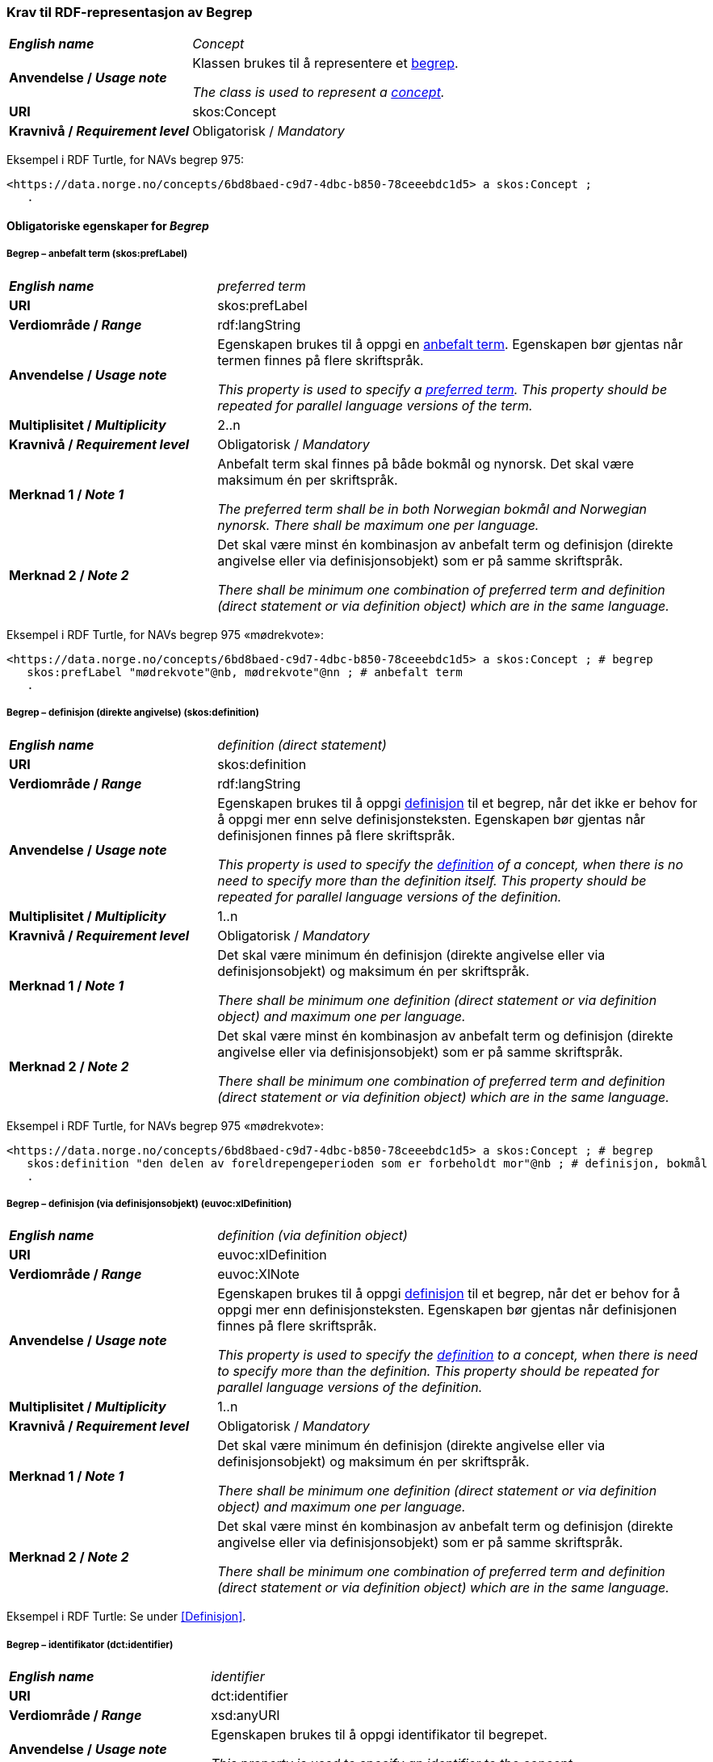 === Krav til RDF-representasjon av Begrep [[Begrep]]

[cols="30s,70d"]
|===
| _English name_ | _Concept_
| Anvendelse / _Usage note_ | Klassen brukes til å representere et https://termbasen.standard.no/term/165575653105429/nob[begrep].

_The class is used to represent a https://termbasen.standard.no/term/165575653105429/eng[concept]._
| URI |skos:Concept
| Kravnivå / _Requirement level_ |Obligatorisk / _Mandatory_
|===

Eksempel i RDF Turtle, for NAVs begrep 975:
-----
<https://data.norge.no/concepts/6bd8baed-c9d7-4dbc-b850-78ceeebdc1d5> a skos:Concept ;
   .
-----

==== Obligatoriske egenskaper for _Begrep_ [[Begrep-obligatoriske-egenskaper]]

===== Begrep – anbefalt term (skos:prefLabel) [[Begrep-anbefalt-term]]

[cols="30s,70d"]
|===
| _English name_ | _preferred term_
| URI |skos:prefLabel
| Verdiområde / _Range_ |rdf:langString
| Anvendelse / _Usage note_ | Egenskapen brukes til å oppgi en https://termbasen.standard.no/term/165575552506687/nob[anbefalt term]. Egenskapen bør gjentas når termen finnes på flere skriftspråk.

_This property is used to specify a https://termbasen.standard.no/term/165575552506687/eng[preferred term]. This property should be repeated for parallel language versions of the term._
| Multiplisitet / _Multiplicity_ |2..n
| Kravnivå / _Requirement level_ |Obligatorisk / _Mandatory_
| Merknad 1 / _Note 1_ | Anbefalt term skal finnes på både bokmål og nynorsk. Det skal være maksimum én per skriftspråk.

_The preferred term shall be in both Norwegian bokmål and Norwegian nynorsk. There shall be maximum one per language._
| Merknad 2 / _Note 2_ | Det skal være minst én kombinasjon av anbefalt term og definisjon (direkte angivelse eller via definisjonsobjekt) som er på samme skriftspråk.

_There shall be minimum one combination of preferred term and definition (direct statement or via definition object) which are in the same language._
|===

Eksempel i RDF Turtle, for NAVs begrep 975 «mødrekvote»:
-----
<https://data.norge.no/concepts/6bd8baed-c9d7-4dbc-b850-78ceeebdc1d5> a skos:Concept ; # begrep
   skos:prefLabel "mødrekvote"@nb, mødrekvote"@nn ; # anbefalt term
   .
-----

===== Begrep – definisjon (direkte angivelse) (skos:definition) [[Begrep-definisjon-direkte-angivelse]]

[cols="30s,70d"]
|===
| _English name_ | _definition (direct statement)_
| URI |skos:definition
| Verdiområde / _Range_ |rdf:langString
| Anvendelse / _Usage note_ | Egenskapen brukes til å oppgi https://termbasen.standard.no/term/165575612703717/nob[definisjon] til et begrep, når det ikke er behov for å oppgi mer enn selve definisjonsteksten. Egenskapen bør gjentas når definisjonen finnes på flere skriftspråk.

_This property is used to specify the https://termbasen.standard.no/term/165575612703717/eng[definition] of a concept, when there is no need to specify more than the definition itself. This property should be repeated for parallel language versions of the definition._
| Multiplisitet / _Multiplicity_ |1..n
| Kravnivå / _Requirement level_ |Obligatorisk / _Mandatory_
| Merknad 1 / _Note 1_ | Det skal være minimum én definisjon (direkte angivelse eller via definisjonsobjekt) og maksimum én per skriftspråk.

_There shall be minimum one definition (direct statement or via definition object) and maximum one per language._
| Merknad 2 / _Note 2_ | Det skal være minst én kombinasjon av anbefalt term og definisjon (direkte angivelse eller via definisjonsobjekt) som er på samme skriftspråk.

_There shall be minimum one combination of preferred term and definition (direct statement or via definition object) which are in the same language._
|===

Eksempel i RDF Turtle, for NAVs begrep 975 «mødrekvote»:
-----
<https://data.norge.no/concepts/6bd8baed-c9d7-4dbc-b850-78ceeebdc1d5> a skos:Concept ; # begrep
   skos:definition "den delen av foreldrepengeperioden som er forbeholdt mor"@nb ; # definisjon, bokmål
   .
-----

===== Begrep – definisjon (via definisjonsobjekt) (euvoc:xlDefinition) [[Begrep-definisjon-via-definisjonsobjekt]]

[cols="30s,70d"]
|===
| _English name_ | _definition (via definition object)_
| URI |euvoc:xlDefinition
| Verdiområde / _Range_ |euvoc:XlNote
| Anvendelse / _Usage note_ | Egenskapen brukes til å oppgi https://termbasen.standard.no/term/165575612703717/nob[definisjon] til et begrep, når det er behov for å oppgi mer enn definisjonsteksten. Egenskapen bør gjentas når definisjonen finnes på flere skriftspråk.

_This property is used to specify the https://termbasen.standard.no/term/165575612703717/eng[definition] to a concept, when there is need to specify more than the definition. This property should be repeated for parallel language versions of the definition._
| Multiplisitet / _Multiplicity_ |1..n
| Kravnivå / _Requirement level_ |Obligatorisk / _Mandatory_
| Merknad 1 / _Note 1_ | Det skal være minimum én definisjon (direkte angivelse eller via definisjonsobjekt) og maksimum én per skriftspråk.

_There shall be minimum one definition (direct statement or via definition object) and maximum one per language._
| Merknad 2 / _Note 2_ | Det skal være minst én kombinasjon av anbefalt term og definisjon (direkte angivelse eller via definisjonsobjekt) som er på samme skriftspråk.

_There shall be minimum one combination of preferred term and definition (direct statement or via definition object) which are in the same language._
|===

Eksempel i RDF Turtle: Se under <<Definisjon>>.

===== Begrep – identifikator (dct:identifier) [[Begrep-identifikator]]

[cols="30s,70d"]
|===
| _English name_ | _identifier_
| URI |dct:identifier
| Verdiområde / _Range_ |xsd:anyURI
| Anvendelse / _Usage note_ | Egenskapen brukes til å oppgi identifikator til begrepet.

_This property is used to specify an identifier to the concept._
| Multiplisitet / _Multiplicity_ |1..n
| Kravnivå / _Requirement level_ |Obligatorisk / _Mandatory_
| Merknad  / _Note_ |  Se https://data.norge.no/guide/veileder-beskrivelse-av-datasett/#om-identifikator[Om identifikator (dct:identifer) i Veileder for beskrivelse av datasett osv.]

_See https://data.norge.no/guide/veileder-beskrivelse-av-datasett/#om-identifikator[Om identifikator (dct:identifer) i Veileder for beskrivelse av datasett osv.]_
|===

Eksempel i RDF Turtle, for NAVs begrep 975 «mødrekvote»:
-----
<https://data.norge.no/concepts/6bd8baed-c9d7-4dbc-b850-78ceeebdc1d5> a skos:Concept ; # begrep
   dct:identifier "https://data.norge.no/concepts/6bd8baed-c9d7-4dbc-b850-78ceeebdc1d5"^^xsd:anyURI ; # identifikator
   .
-----

===== Begrep – kontaktpunkt (dcat:contactPoint) [[Begrep-kontaktpunkt]]

[cols="30s,70d"]
|===
| _English name_ | _contact point_
| URI |dcat:contactPoint
| Verdiområde / _Range_ |vcard:Organization or vcard:Group
| Anvendelse / _Usage note_ | Egenskapen brukes til å oppgi kontaktpunkt som kan nås ved f.eks. spørsmål vedrørende begrepet.

_This property is used to specify a contact point which may be reached in case of e.g. questions about the concept._
| Multiplisitet / _Multiplicity_ |1..n
| Kravnivå / _Requirement level_ |Obligatorisk / _Mandatory_
| Merknad / _Note_ | Når det er ulike kontaktpunkter for ulike språk (f.eks. norske vs. internasjonale kontakter), skal det oppgis maks. ett kontaktpunkt per språk.

_When there are different contact points for different languages (e.g. Norwegian vs. international contacts), there shall be maximum one contact points per language._
|===

Eksempel i RDF Turtle, for NAVs begrep 975 «mødrekvote»:
-----
<https://data.norge.no/concepts/6bd8baed-c9d7-4dbc-b850-78ceeebdc1d5> a skos:Concept ; # begrep
   dcat:contactPoint [ a vcard:Organization ; # kontaktpunkt
   vcard:hasOrganizationName "NAV"@nb ; # navn
   vcard:hasEmail <mailto:begrepskatalogen@nav.no> ; ] ; # e-post
   .
-----

===== Begrep – publisert av (dct:publisher) [[Begrep-publisert-av]]

[cols="30s,70d"]
|===
| _English name_ | _publisher_
| URI |dct:publisher
| Verdiområde / _Range_ |org:Organization
| Anvendelse / _Usage note_ | Egenskapen brukes til å referere til virksomheten som har publisert begrepet.

_This property is used to refer to the organisation responsible for publishing the concept._
| Multiplisitet / _Multiplicity_ |1..1
| Kravnivå / _Requirement level_ |Obligatorisk / _Mandatory_
| Merknad / _Note_ | Virksomhetens identifikasjonsnummer bør brukes, for eksempel https://data.norge.no/concepts/f6639f5e-280e-4dbb-991e-3faca3bf622c[organisasjonsnummer i henhold til Enhetsregisterets organisasjonsnummer].

_The organization’s identifier should be used, e.g. in accordance to the organization number registered in the Central Coordinating Register for Legal Entities (CCR)._
|===

Eksempel i RDF Turtle, for NAVs begrep 975 «mødrekvote»:
-----
<https://data.norge.no/concepts/6bd8baed-c9d7-4dbc-b850-78ceeebdc1d5> a skos:Concept ; # begrep
   dct:publisher <https://organization-catalog.fellesdatakatalog.digdir.no/organizations/889640782> ; # publisert av, med NAVs organisasjonsnummer
   .
-----

==== Anbefalte egenskaper for _Begrep_ [[Begrep-anbefalte-egenskaper]]

===== Begrep – ansvarlig virksomhet (dct:creator) [[Begrep-ansvarlig-virksomhet]]

[cols="30s,70d"]
|===
| _English name_ | _responsible organization_
| URI | dct:creator
| Verdiområde / _Range_ | org:Organization
| Anvendelse / _Usage note_ | Egenskapen brukes til å referere til virksomheten som er ansvarlig for beskrivelsen av begrepet, og som ikke er den samme som <<Begrep-publisert-av>>.

_This property is used to refer to the organization which is responsible for the description of the concept and which is not the same as <<Begrep-publisert-av>>._
| Multiplisitet / _Multiplicity_ |0..1
| Kravnivå / _Requirement level_ |Anbefalt / _Recommended_
|===

===== Begrep – dato gyldig fra og med (euvoc:startDate) [[Begrep-dato-gyldig-fra-og-med]]

[cols="30s,70d"]
|===
| _English name_ | _date valid from, inclusive_
| URI |euvoc:startDate
| Verdiområde / _Range_ |xsd:date
| Anvendelse / _Usage note_ | Egenskapen brukes til å oppgi dato begrepet er gyldig fra og med.

_This property is used to specify the date (inclusive) from which the concept is valid._
| Multiplisitet / _Multiplicity_ |0..1
| Kravnivå / _Requirement level_ |Anbefalt / _Recommended_
|===

Eksempel i RDF Turtle:
-----
<eksempel-begrep> a skos:Concept ;
   euvoc:startDate "2000-01-31"^^xsd:date ;
   .
-----

===== Begrep – dato gyldig til og med (euvoc:endDate) [[Begrep-dato-gyldig-til-og-med]]

[cols="30s,70d"]
|===
| _English name_ | _date valid through, inclusive_
| URI |euvoc:endDate
| Verdiområde / _Range_ |xsd:date
| Anvendelse / _Usage note_ | Egenskapen brukes til å oppgi dato begrepet er gyldig til og med.

_This property is used to specify the date (inclusively) through which the concept is valid._
| Multiplisitet / _Multiplicity_ |0..1
| Kravnivå / _Requirement level_ |Anbefalt / _Recommended_
|===

Eksempel i RDF Turtle:
-----
<eksempel-begrep> a skos:Concept ; # eksempel-begrep
   euvoc:endDate "2020-12-31"^^xsd:date ; # dato gyldig til og med
   .
-----

===== Begrep – dato opprettet (dct:created) [[Begrep-dato-opprettet]]

[cols="30s,70d"]
|===
| _English name_ | _date created_
| URI |dct:created
| Verdiområde / _Range_ |xsd:date
| Anvendelse / _Usage note_ | Egenskapen brukes til å oppgi når begrepet ble opprettet.

_This property is used to specify the date when the concept was created._
| Multiplisitet / _Multiplicity_ |0..1
| Kravnivå / _Requirement level_ |Anbefalt / _Recommended_
|===

Eksempel i RDF Turtle:
-----
<eksempel-begrep> a skos:Concept ; # eksempel-begrep
   dct:created "2000-01-31"^^xsd:date ; # dato gyldig fra og med
   .
-----

===== Begrep – dato sist oppdatert (dcat:modified) [[Begrep-dato-sist-oppdatert]]

[cols="30s,70d"]
|===
| _English name_ | _date last modified_
| URI |dct:modified
| Verdiområde / _Range_ |xsd:date
| Anvendelse / _Usage note_ | Egenskapen brukes til å oppgi når begrepet ble sist oppdatert.

_This property is used to specify the date when the concept was last updated._
| Multiplisitet / _Multiplicity_ |0..1
| Kravnivå / _Requirement level_ |Anbefalt / _Recommended_
|===

Eksempel i RDF Turtle:
-----
<eksempel-begrep> a skos:Concept ; # eksempel-begrep
   dct:modified "2020-05-31"^^xsd:date ; # dato sist oppdatert
   .
-----

===== Begrep – fagområde (dct:subject) [[Begrep-fagområde]]


[cols="30s,70d"]
|===
| _English name_ | _subject field_
| URI |dct:subject
| Verdiområde / _Range_ |rdf:langString or skos:Concept
| Anvendelse / _Usage note_ | Egenskapen brukes til å oppgi https://termbasen.standard.no/term/165575653105392/nob[fagområde] som begrepet kan grupperes/klassifiseres under, oppgis som enten tekst med språkkode eller kodet verdi. Hvis tekst, og når teksten finnes på flere skriftspråk, bør egenskapen gjentas for hvert skriftspråk.

_This property is used to specify a https://termbasen.standard.no/term/165575653105392/eng[domain] (subject field) under which the concept may be grouped/classified, either as a text with language code or as a coded value. When text is used, the property should be repeated for parallel language versions of the text._
| Multiplisitet / _Multiplicity_ |0..n
| Kravnivå / _Requirement level_ |Anbefalt / _Recommended_
| Merknad / _Note_ | Fagområde kan representere en akademisk disiplin, et bruksområde, et produkt, en tjenestekjede eller lignende.

_A subject field may represent an academic discipline, an application area, a produkt, a service chain or suchlike._
|===

Eksempel i RDF Turtle:
-----
<eksempel-begrep> a skos:Concept ; # eksempel-begrep
   dct:subject "terminologi"@nb, "terminologi"@nn, "terminology"@en ; # fagområde
   .
-----

===== Begrep – merknad (skos:scopeNote) [[Begrep-merknad]]

[cols="30s,70d"]
|===
| _English name_ | _note_
| URI |skos:scopeNote
| Verdiområde / _Range_ |rdf:langString
| Anvendelse / _Usage note_ | Egenskapen brukes til å oppgi merknad til begrepet. Egenskapen bør gjentas når teksten finnes på flere skriftspråk.

_This property is used to specify notes regarding the concept. The property should be repeated for parallel language versions of the text._
| Multiplisitet / _Multiplicity_ |0..n
| Kravnivå / _Requirement level_ |Anbefalt / _Recommended_
|===

Eksempel i RDF Turtle, for NAVs begrep 975 «mødrekvote»:
-----
<https://data.norge.no/concepts/6bd8baed-c9d7-4dbc-b850-78ceeebdc1d5> a skos:Concept ; # begrep
   skos:scopeNote "Deler av mødrekvoten er bundet i tid avhengig av når fødsel skjer."@en ; # merknad
   .
-----


===== Begrep – tillatt term (skos:altLabel) [[Begrep-tillatt-term]]

[cols="30s,70d"]
|===
| _English name_ | _admitted term_
| URI |skos:altLabel
| Verdiområde / _Range_ |rdf:langString
| Anvendelse / _Usage note_ | Egenskapen brukes til å oppgi https://termbasen.standard.no/term/165575552506675/nob[tillatt term] til anbefalt term til begrepet. Egenskapen bør gjentas når termen finnes på flere skriftspråk.

_This property is used to specify an https://termbasen.standard.no/term/165575552506675/eng[admitted term] to a concept. This property should be repeated for parallel language versions of the term._
| Multiplisitet / _Multiplicity_ |0..n
| Kravnivå / _Requirement level_ |Anbefalt / _Recommended_
|===

Eksempel i RDF Turtle, for NAVs begrep 1091 («autorisering»):
-----
<https://data.norge.no/concepts/cc1482f9-0244-3008-88b7-a833e2c8f6e1> a skos:Concept ; # begrep
   skos:altLabel "autorisasjon"@nb ; # tillatt term
   .
-----

==== Valgfrie egenskaper for _Begrep_ [[Begrep-valgfrie-egenskaper]]

===== Begrep – datastrukturterm (skosno:dataStructureLabel) [[Begep-datastrukturterm]]

[cols="30s,70d"]
|===
| _English name_ | _data structure label_
| URI |skosno:dataStructureLabel
| Verdiområde / _Range_ |rdfs:Literal
| Anvendelse / _Usage note_ | Egenskapen brukes til å oppgi datastrukturterm for begrepet.

_This property is used to specify a data structure label._
| Multiplisitet / _Multiplicity_ |0..n
| Kravnivå / _Requirement level_ |Valgfri / _Optional_
|===

Eksempel i RDF Turtle, for Skatteetatens begrep «fysisk person»:
-----
<http://begrepskatalogen/begrep/b57408ba-d96a-11e6-8d9b-005056821322> a skos:Concept ; # begrep
   skosno:dataStructureLabel "fysiskPerson" ; # datastrukturterm
   .
-----

===== Begrep – eksempel (skos:example) [[Begrep-eksempel]]

[cols="30s,70d"]
|===
| _English name_ | _example_
| URI |skos:example
| Verdiområde / _Range_ |rdf:langString
| Anvendelse / _Usage note_ | Egenskapen brukes til å oppgi eksempel på begrepet. Egenskapen bør gjentas når teksten finnes på flere skriftspråk.

_This property is used to specify examples of the concept. This property should be repeated for parallel language versions of the text._
| Multiplisitet / _Multiplicity_ |0..n
| Kravnivå / _Requirement level_ |Valgfri / _Optional_
|===

Eksempel i RDF Turtle, hentet fra https://termbasen.standard.no/term/165575653105391/nob[Termbasen til Standard Norge], for begrep «individualbegrep»:
-----
<hentetFraSNORRE> a skos:Concept ;
   skos:example "‘Saturn’, ‘Eiffeltårnet’, ‘Månen’, ‘serienummer FRHR603928’, ‘Nobelpris i fysikk 2016’."@nb ;
     .
-----

===== Begrep – er del av (xkos:isPartOf) [[Begrep-er-del-av]]

[cols="30s,70d"]
|===
| _English name_ | _is part of_
| URI |xkos:isPartOf
| Verdiområde / _Range_ |skos:Concept
| Anvendelse / _Usage note_ | Egenskapen brukes til å knytte begrepet til et annet begrep som dette begrepet er del av. Begrepet er et https://termbasen.standard.no/term/165575551206237/nob[delbegrep] og det andre begrepet er https://termbasen.standard.no/term/165575551106220/nob[helhetsbegrepet], i en partitiv relasjon mellom disse.

_To refer to the concept that this concept is a part of. This concept is a https://termbasen.standard.no/term/165575551206237/eng[partitive concept] and the other concept is the https://termbasen.standard.no/term/165575551106220/eng[comprehensive concept], in a partitive concept relation between the two concepts._
| Multiplisitet / _Multiplicity_ |0..n
| Kravnivå / _Requirement level_ |Valgfri / _Optional_
| Merknad 1 / _Note 1_ | Egenskapen/relasjonen kan også leses som «har helhetsbegrep».

_This property/relation may also be read as “has comprehensive concept”._
| Merknad 2 / _Note 2_ | Denne egenskapen/relasjonen er den inverse av <<Begrep-inneholder>>.

_This property/relation is the inverse of <<Begrep-inneholder>>._
| Merknad 3 / _Note 3_ | Bruk <<Begrep-har-partitiv-begrepsrelasjon>> når det er behov for å beskrive https://termbasen.standard.no/term/165577770503947/nob[inndelingskriterium].

_Use <<Begrep-har-partitiv-begrepsrelasjon>> when there is need to describe the https://termbasen.standard.no/term/165577770503947/eng[criterion of subdivision]._
|===

Eksempel i RDF Turtle, for NAVs begrep 975 «mødrekvote»:
-----
<https://data.norge.no/concepts/6bd8baed-c9d7-4dbc-b850-78ceeebdc1d5> a skos:Concept ; # begrep "mødrekvote"
   xkos:isPartOf <https://data.norge.no/concepts/4729eca4-f145-4518-8309-3e02a84dfc55> ; # er del av "foreldrepengeperiode"
     .
-----

===== Begrep – er erstattet av (dct:isReplacedBy) [[Begrep-er-erstattet-av]]

[cols="30s,70d"]
|===
| _English name_ | _is replaced by_
| URI |dct:isReplacedBy
| Verdiområde / _Range_ |skos:Concept
| Anvendelse / _Usage note_ | Egenskapen brukes til å referere til et annet begrep som dette begrepet er erstattet av.

_This property is used to refer to a concept that this concept is replaced by._
| Multiplisitet / _Multiplicity_ |0..n
| Kravnivå / _Requirement level_ |Valgfri / _Optional_
| Merknad / _Note_ | Denne egenskapen/relasjonen er den inverse av <<Begrep-erstatter>>.

_This property/relation is the inverse of <<Begrep-erstatter>>._
|===

Eksempel i RDF Turtle, for SSBs begrep «landbakgrunn»:
-----
<https://www.ssb.no/a/metadata/conceptvariable/vardok/123/nb> a skos:Concept ; # begrep
   dct:isReplacedBy <https://www.ssb.no/a/metadata/conceptvariable/vardok/1919/nb> ; # er erstattet av
   .
-----

===== Begrep – er fra-begrep i (skosno:isFromConceptIn) [[Begrep-er-fra-begrep-i]]

[cols="30s,70d"]
|===
| _English name_ | _is from-concept in_
| URI |skosno:isFromConceptIn
| Verdiområde / _Range_ |skosno:AssociativeConceptRelation
| Anvendelse / _Usage note_ | Egenskapen brukes til å oppgi en https://termbasen.standard.no/term/165575612703735/nob[assosiativ begrepsrelasjon] begrepet har med et annet begrep, når det er behov for å beskrive relasjonsrollen til dette begrepet.

_This property is used to refer to an https://termbasen.standard.no/term/165575612703735/eng[associative relation] that this concept has with another concept, when there is need to describe the relation role of this concept._
| Multiplisitet / _Multiplicity_ |0..n
| Kravnivå / _Requirement level_ |Valgfri / _Optional_
|===

Eksempel i RDF Turtle: Se under <<Assosiativ-begrepsrelasjon>>.

===== Begrep – er relatert til (skos:related) [[Begrep-er-relatert-til]]

[cols="30s,70d"]
|===
| _English name_ | _is related to_
| URI |skos:related
| Verdiområde / _Range_ |skos:Concept
| Anvendelse / _Usage note_ | Egenskapen brukes til å referere til et annet begrep som begrepet er relatert til, når det ikke er behov for å beskrive relasjonsrollen til dette begrepet.

_This property is used to refer to a concept which this concept is related to, when there is no need to describe the relation role of this concept._
| Multiplisitet / _Multiplicity_ |0..n
| Kravnivå / _Requirement level_ |Valgfri / _Optional_
| Merknad 1 / _Note 1_ | Egenskapen/relasjonen kan også leses som «har assosiert begrep».

_This property/relation may also be read as “has associated concept”._
| Merknad 2 / _Note 2_ | Bruk heller en av de andre semantisk mer presise assosiative begrepsrelasjonene.

_Use rather one of the other semantically more precise associative concept relations._
| Merknad 3 / _Note 3_ | Bruk <<Begrep-er-fra-begrep-i>> når det er behov for å beskrive relasjonsrollen til dette begrepet.

_Use <<Begrep-er-fra-begrep-i>> when there is need to describe the relation role of this concept._
|===

Eksempel i RDF Turtle, for NAVs begrep 170 «medlem i folketrygden»:
-----
<https://data.norge.no/concepts/68950551-3fec-3fb4-a802-8127bac322c2> a skos:Concept ; # begrep "medlem i folketrygden"
   skos:related <https://data.norge.no/concepts/d649801d-b47d-4d00-9470-35275c4ace00> ; # er relatert til "trygdeavgift"
   .
-----

===== Begrep – erstatter (dct:replaces) [[Begrep-erstatter]]

[cols="30s,70d"]
|===
| _English name_ | _replaces_
| URI |dct:replaces
| Verdiområde / _Range_ |skos:Concept
| Anvendelse / _Usage note_ | Egenskapen brukes til å referere til et annet begrep som dette begrepet erstatter.

_This property is used to refer to a concept that this concept replaces._
| Multiplisitet / _Multiplicity_ |0..n
| Kravnivå / _Requirement level_ |Valgfri / _Optional_
| Merknad / _Note_ | Denne egenskapen/relasjonen er den inverse av <<Begrep-er-erstattet-av>>.

_This property/relation is the inverse of <<Begrep-er-erstattet-av>>._
|===

Eksempel i RDF Turtle, for SSBs begrep «landbakgrunn»:
-----
<https://www.ssb.no/a/metadata/conceptvariable/vardok/1919/nb> a skos:Concept ; # begrep
   dct:replaces <https://www.ssb.no/a/metadata/conceptvariable/vardok/123/nb> ; # erstatter
     .
-----

===== Begrep – frarådd term (skos:hiddenLabel) [[Begrep-frarådd-term]]

[cols="30s,70d"]
|===
| _English name_ | _deprecated term_
| URI |skos:hiddenLabel
| Verdiområde / _Range_ |rdf:langString
| Anvendelse / _Usage note_ | Egenskapen brukes til å oppgi en https://termbasen.standard.no/term/165575654205830/nob[frarådd term]. Egenskapen bør gjentas når termen finnes på flere skriftspråk.

_This property is used to specify a https://termbasen.standard.no/term/165575654205830/eng[deprecated term]. This property should be repeated for parallel language versions of the term._
| Multiplisitet / _Multiplicity_ |0..n
| Kravnivå / _Requirement level_ |Valgfri / _Optional_
|===

Eksempel i RDF Turtle, for NAVs begrep 936 «tiltakspenger»:
-----
<https://data.norge.no/concepts/a9dc3c9c-df22-3cd4-a30b-b30b9de009ce> a skos:Concept ; # begrep "tiltakspenger"
   skos:hiddenLabel "individstønad"@nb ; # frarådd term
   .
-----

===== Begrep – generaliserer (xkos:generalizes) [[Begrep-generaliserer]]

[cols="30s,70d"]
|===
| _English name_ | _generalizes_
| URI |xkos:generalizes
| Verdiområde / _Range_ |skos:Concept
| Anvendelse / _Usage note_ | Egenskapen brukes til å referere til et annet begrep som dette begrepet er en generalisering av. Begrepet er https://termbasen.standard.no/term/165575654205842/nob[det generiske begrepet] og det andre begrepet er https://termbasen.standard.no/term/165575654205860/nob[det spesifikke begrepet], i en generisk relasjon mellom disse.

_This property is used to refer to another concept that this concept is a generalization of. This concept is the https://termbasen.standard.no/term/165575654205842/eng[generic concept] and the other concept is the https://termbasen.standard.no/term/165575654205860/eng[specific concept], in a generic concept relation between the two concepts._
| Multiplisitet / _Multiplicity_ |0..n
| Kravnivå / _Requirement level_ |Valgfri / _Optional_
| Merknad 1 / _Note 1_ | Egenskapen/relasjonen kan også leses som «har underbegrep».

_This property/relation may also be read as “has specific concept”._
| Merknad 2 / _Note 2_ | Egenskapen/relasjonen er den inverse av <<Begrep-spesialiserer>>.

_This property/relation is the inverse of <<Begrep-spesialiserer>>._
| Merknad 3 / _Note 3_ | Bruk <<Begrep-har-generisk-begrepsrelasjon>> når det er behov for å beskrive https://termbasen.standard.no/term/165577770503947/nob[inndelingskriterium].

_Use <<Begrep-har-generisk-begrepsrelasjon>> when there is need to describe the https://termbasen.standard.no/term/165577770503947/eng[criterion of subdivision]._
|===

Eksempel i RDF Turtle, for NAVs begrep 625 «ytelsesperiode»:
-----
<https://data.norge.no/concepts/680b83b6-46f5-30f2-96f7-e36c4e5cf3d1> a skos:Concept ; # begrep "ytelsesperiode"
   xkos:generalizes <https://data.norge.no/concepts/4729eca4-f145-4518-8309-3e02a84dfc55> ; # generaliserer "foreldrepengeperiode"
   .
-----

===== Begrep – har eksakt samsvar med (skos:exactMatch) [[Begrep-har-eksakt-samsvar-med]]

[cols="30s,70d"]
|===
| _English name_ | _has exact match with_
| URI |skos:exactMatch
| Verdiområde / _Range_ |skos:Concept
| Anvendelse / _Usage note_ | Egenskapen brukes til å referere til et annet begrep der det er eksakt samsvar mellom disse begrepene.

_This property is used to refer to another concept where this is an exact match between this and the other concept._
| Multiplisitet / _Multiplicity_ |0..n
| Kravnivå / _Requirement level_ |Valgfri / _Optional_
|===

Eksempel i RDF Turtle:
-----
<eksempel-begrep1> a skos:Concept ; # eksempel-begrep
   skos:exactMatch <eksempel-begrep2> ; # har eksakt samsvar med
   .
-----

===== Begrep – har generisk begrepsrelasjon (skosno:hasGenericConceptRelation) [[Begrep-har-generisk-begrepsrelasjon]]

[cols="30s,70d"]
|===
| _English name_ | _has generic concept relation_
| URI |skosno:hasGenericConceptRelation
| Verdiområde / _Range_ |skosno:GenericConceptRelation
| Anvendelse / _Usage note_ | Egenskapen brukes til å oppgi en https://termbasen.standard.no/term/165575612703726/nob[generisk begrepsrelasjon] som begrepet har med et annet begrep, når det er behov for å beskrive https://termbasen.standard.no/term/165577770503947/nob[inndelingskriterium].

_This property is used to refer to a https://termbasen.standard.no/term/165575612703726/eng[generic concept relation] that this concept has with another concept, when there is need to describe the https://termbasen.standard.no/term/165577770503947/eng[criterion of subdivision]._
| Multiplisitet / _Multiplicity_ |0..n
| Kravnivå / _Requirement level_ |Valgfri / _Optional_
|===

Eksempel i RDF Turtle: Se under <<Generisk-begrepsrelasjon>>.

===== Begrep – har nært samsvar med (skos:closeMatch) [[Begrep-har-nært-samsvar-med]]

[cols="30s,70d"]
|===
| _English name_ | _has close match with_
| URI |skos:closeMatch
| Verdiområde / _Range_ |skos:Concept
| Anvendelse / _Usage note_ | Egenskapen brukes til å referere til et annet begrep der det er nært samsvar mellom disse begrepene.

_This property is used to refer to another concept where there is a close match between this and the other concept._
| Multiplisitet / _Multiplicity_ |0..n
| Kravnivå / _Requirement level_ |Valgfri / _Optional_
|===

Eksempel i RDF Turtle:
-----
<eksempel-begrep1> a skos:Concept ; # begrep
   skos:closeMatch <eksempel-begrep2> ; # har nært samsvar med
   .
-----

===== Begrep – har partitiv begrepsrelasjon (skosno:hasPartitiveConceptRelation) [[Begrep-har-partitiv-begrepsrelasjon]]

[cols="30s,70d"]
|===
| _English name_ | _has partitive concept relation_
| URI |skosno:hasPartitiveConceptRelation
| Verdiområde / _Range_ |skosno:PartitiveConceptRelation
| Anvendelse / _Usage note_ | Egenskapen brukes til å oppgi en https://termbasen.standard.no/term/165575812309370/nob[partitiv begrepsrelasjon] som begrepet har med et annet begrep, når det er behov for å beskrive https://termbasen.standard.no/term/165577770503947/nob[inndelingskriterium].

_This property is used to refer to a https://termbasen.standard.no/term/165575812309370/eng[partitive concept relation] that this concept has with another concept, when there is need to describe the https://termbasen.standard.no/term/165577770503947/eng[criterion of subdivision]._
| Multiplisitet / _Multiplicity_ |0..n
| Kravnivå / _Requirement level_ |Valgfri / _Optional_
|===

Eksempel i RDF Turtle: Se under <<Partitiv-begrepsrelasjon>>.

===== Begrep – inneholder (xkos:hasPart) [[Begrep-inneholder]]

[cols="30s,70d"]
|===
| _English name_ | _has part_
| URI |xkos:hasPart
| Verdiområde / _Range_ |skos:Concept
| Anvendelse / _Usage note_ | Egenskapen brukes til å referere til et annet begrep som dette begrepet inneholder. Begrepet er https://termbasen.standard.no/term/165575551106220/nob[helhetsbegrepet] og det andre begrepet https://termbasen.standard.no/term/165575551206237/nob[delbegrepet], i en partitiv relasjon mellom disse.

_This property is used to refer to the concept that this concept has as a part. This concept is the https://termbasen.standard.no/term/165575551106220/eng[comprehensive concept] and the other concept is the https://termbasen.standard.no/term/165575551206237/eng[partitive concept], in a partitive concept relation between the two concepts._
| Multiplisitet / _Multiplicity_ |0..n
| Kravnivå / _Requirement level_ |Valgfri / _Optional_
| Merknad 1 / _Note 1_  | Egenskapen/relasjonen kan også leses som «har delbegrep».

_This property/relation may also be read as “has partitive concept”._
| Merknad 2 / _Note 2_  | Denne egenskapen/relasjonen er den inverse av <<Begrep-er-del-av>>.

_This property/relation is the inverse of <<Begrep-er-del-av>>._
| Merknad 3 / _Note 3_  | Bruk <<Begrep-har-partitiv-begrepsrelasjon>> når det er behov for å beskrive https://termbasen.standard.no/term/165577770503947/nob[inndelingskriterium].

_Use <<Begrep-har-partitiv-begrepsrelasjon>> when there is need to describe the https://termbasen.standard.no/term/165577770503947/eng[criterion of subdivision]._
|===

Eksempel i RDF Turtle, for NAVs begrep 974 «foreldrepengeperiode»:
-----
<https://data.norge.no/concepts/4729eca4-f145-4518-8309-3e02a84dfc55> a skos:Concept ; # begrep "foreldrepengeperiode"
   xkos:hasPart # inneholder
      <https://data.norge.no/concepts/6bd8baed-c9d7-4dbc-b850-78ceeebdc1d5> , # "mødrekvote"
      <https://data.norge.no/concepts/13a8697d-177b-499b-8d22-9cee6741c025> , # "fellesperiode"
      <https://data.norge.no/concepts/32d18d0e-c9d4-4785-b1e8-3612ffca8fb7> ; # "fedrekvote"
     .
-----

===== Begrep – inngår i begrepssamling (uneskos:memberOf) [[Begrep-inngår-i]]

[cols="30s,70d"]
|===
| _English name_ | _member of_
| URI |uneskos:memberOf
| Verdiområde / _Range_ |skos:Collection
| Anvendelse / _Usage note_ | Egenskapen brukes til å referere til en begrepssamling der begrepet inngår.

_This property is used to refer to the collection that this concept is a member of._
| Multiplisitet / _Multiplicity_ |0..n
| Kravnivå / _Requirement level_ |Valgfri / _Optional_
| Merknad / _Note_ | Denne egenskapen/relasjonen er den inverse av <<Begrepssamling-inneholder-begrep>>.

_This property/relation is the inverse of <<Begrepssamling-inneholder-begrep>>._
|===

Eksempel i RDF Turtle:
-----
<eksempel-begrep> a skos:Concept ; # eksempel-begrep
   uneskos:memberOf <eksempel-begrepssamling> ; # inngår i begrepssamling
     .
-----

===== Begrep – se også (rdfs:seeAlso) [[Begrep-se-også]]

[cols="30s,70d"]
|===
| _English name_ | _see also_
| URI |rdfs:seeAlso
| Verdiområde / _Range_ |skos:Concept
| Anvendelse / _Usage note_ | Egenskapen brukes til å referere til et annet begrep som dette begrepet har en «se også»-relasjon til.

_This property is used to refer to another concept that this concept has a “see also”-relation with._
| Multiplisitet / _Multiplicity_ |0..n
| Kravnivå / _Requirement level_ |Valgfri / _Optional_
|===

Eksempel i RDF Turtle:
-----
<eksempel-begrep> a skos:Concept ; # eksempel-begrep
   rdfs:seeAlso <et-annet-eksempel-begrep> ; # se også
   .
-----

===== Begrep – spesialiserer (xkos:specializes) [[Begrep-spesialiserer]]

[cols="30s,70d"]
|===
| _English name_ | _specializes_
| URI |xkos:specializes
| Verdiområde / _Range_ |skos:Concept
| Anvendelse / _Usage note_ | Egenskapen brukes til å referere til et annet begrep som dette begrepet er en spesialisering av. Begrepet er https://termbasen.standard.no/term/165575654205860/nob[det spesifikke begrepet] og det andre begrepet er https://termbasen.standard.no/term/165575654205842/nob[det generiske begrepet], i en generisk relasjon mellom disse.

_This property is used to refer to another concept that this concept is a specialization of. This concept is the https://termbasen.standard.no/term/165575654205860/eng[specific concept] and the other concept is the https://termbasen.standard.no/term/165575654205842/eng[generic concept], in a generic concept relation between the two concepts._
| Multiplisitet / _Multiplicity_ |0..n
| Kravnivå / _Requirement level_ |Valgfri / _Optional_
| Merknad 1 / _Note 1_  | Egenskapen/relasjonen kan også leses som «har overbegrep».

_This property/relation may also be read as “has generic concept”._
| Merknad 2 / _Note 2_  | Egenskapen/relasjonen er den inverse av <<Begrep-generaliserer>>.

_This property/relation is the inverse of <<Begrep-generaliserer>>._
| Merknad 3 / _Note 3_  | Bruk <<Begrep-har-generisk-begrepsrelasjon>> når det er behov for å beskrive https://termbasen.standard.no/term/165577770503947/nob[inndelingskriterium].

_Use <<Begrep-har-generisk-begrepsrelasjon>> when there is need to describe the https://termbasen.standard.no/term/165577770503947/eng[criterion of subdivision]._
|===

Eksempel i RDF Turtle, for NAVs begrep 975 «mødrekvote»:
-----
<https://data.norge.no/concepts/6bd8baed-c9d7-4dbc-b850-78ceeebdc1d5> a skos:Concept ; # begrep "mødrekvote"
   xkos:specializes <https://data.norge.no/concepts/4729eca4-f145-4518-8309-3e02a84dfc55> ; # spesialiserer "foreldrepengeperiode"
   .
-----

===== Begrep – status (adms:status) [[Begrep-status]]

[cols="30s,70d"]
|===
| _English name_ | _status_
| URI |adms:status
| Verdiområde / _Range_ |skos:Concept or rdf:langString
| Anvendelse / _Usage note_ | Egenskapen brukes til å oppgi status til et begrep, som tekst med språkkode eller kodet verdi. Hvis tekst og når teksten finnes på flere språk, bør egenskapen gjentas for hvert språk. Hvis kodet verdi, skal egenskapen ha kun én verdi.

_This property is used to specify the status of the concept, as text with language code or coded value. If text is used, this property should be repeated for parallel language versions of the text. If coded value used, the property shall have only one value._
| Multiplisitet / _Multiplicity_ |0..1 når skos:Concept brukes og 0..n når rdf:langString brukes

_0..1 when skos:Concept is used and 0..n when rdf:langString is used_
| Kravnivå / _Requirement level_ |Valgfri / _Optional_
| Merknad / _Note_ | Når begrepsbeskrivelsen gjøres tilgjengelig utenfor virksomheten, og hvis en av kategoriene i EUs kontrollerte vokabular https://op.europa.eu/en/web/eu-vocabularies/concept-scheme/-/resource?uri=http://publications.europa.eu/resource/authority/concept-status[Concept status] passer til begrepets status, skal egenskapen referere til den aktuelle kategorien.

_When making the concept description available outside the organization, and if one of the categories in EU’s https://op.europa.eu/en/web/eu-vocabularies/concept-scheme/-/resource?uri=http://publications.europa.eu/resource/authority/concept-status[Concept status] is suitable for the status of the concept, this property shall refer to that category._
|===

Eksempel i RDF Turtle, for NAVs begrep 975 «mødrekvote»:
-----
<https://data.norge.no/concepts/6bd8baed-c9d7-4dbc-b850-78ceeebdc1d5> a skos:Concept ; # begrep
   adms:status <http://publications.europa.eu/resource/authority/concept-status/CURRENT> ; # status
   .
-----

===== Begrep – verdiområde (skosno:valueRange) [[Begrep-verdiområde]]

[cols="30s,70d"]
|===
| _English name_ | _value range_
| URI |skosno:valueRange
| Verdiområde / _Range_ |rdf:langString or xsd:anyURI
| Anvendelse / _Usage note_ | Egenskapen brukes til å oppgi verdiområde, oppgitt som tekst og/eller referanse til der dette er spesifisert. Når tekst og hvis teksten finnes på flere skriftspråk, bør egenskapen gjentas for hvert språk.

_This property is used to specify the value range of a concept, as text and/or as reference to where this is specified. When text is used, this property should be repeated for parallel language versions of the text._
| Multiplisitet / _Multiplicity_ |0..n
| Kravnivå / _Requirement level_ |Valgfri / _Optional_
|===

Eksempel i RDF Turtle, for SSBs begrep «sivilstand»:
-----
<sivilstand> a skos:Concept ; # begrep
   skosno:range "Standard for sivilstand"@nb , "Standard for sivilstand"@nn , "Classification of marital status"@en ; # verdiområde, som tekst
   skosno:range <https://www.ssb.no/klass/klassifikasjoner/19> ; # verdiområde, som lenke
     .
-----

===== Begrep – versjonsnummer (owl:versionInfo) [[Begrep-versjonsnummer]]

[cols="30s,70d"]
|===
| _English name_ | _version number_
| URI | owl:versionInfo
| Verdiområde / _Range_ | rdfs:Literal
| Anvendelse / _Usage note_ | Egenskapen brukes til å oppgi versjonsnummer til et begrep.

_This property is used to specify the version number of the concept._
| Multiplisitet / _Multiplicity_ |0..1
| Kravnivå / _Requirement level_ | Valgfri / _Optional_
|===

Eksempel i RDF Turtle:
-----
<eksempel-begrep> a skos:Concept ; # eksempel-begrep
   owl:versionInfo "1.0.1" ; # versjonsnummer
   .
-----

===== Begrep – versjonsnote (adms:versionNotes) [[Begrep-versjonsnote]]

[cols="30s,70d"]
|===
| _English name_ | _version notes_
| URI | adms:versionNotes
| Verdiområde / _Range_ |rdf:langString
| Anvendelse / _Usage note_ | Egenskapen brukes til å oppgi versjonsnoter til en versjon av et begrep. Egenskapen bør gjentas når teksten finnes på flere skriftspråk.

_This property is used to specify version notes about the version. This property should be repeated for parallel language versions of the text._
| Multiplisitet / _Multiplicity_ |0..n
| Kravnivå / _Requirement level_ |Valgfri / _Optional_
|===

Eksempel i RDF Turtle:
-----
<eksempel-begrep> a skos:Concept ; # eksempel-begrep
   adms:versionNotes "Nå med «tullebegrep» også som en lovlig verdi."@nb ; # versjonsnote
   .
-----
